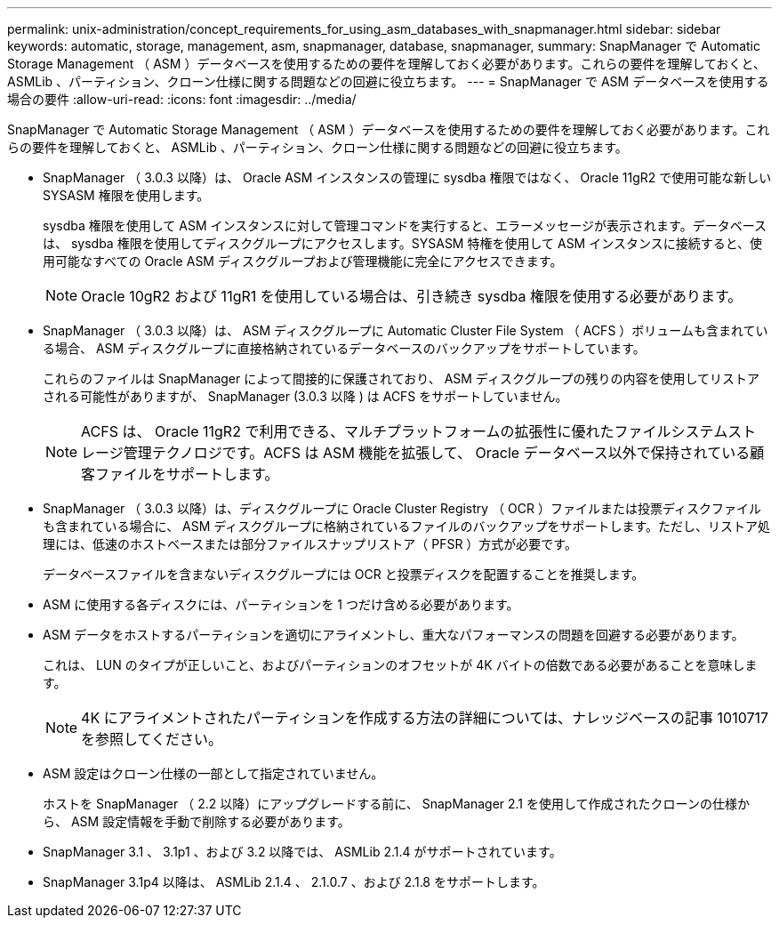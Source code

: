 ---
permalink: unix-administration/concept_requirements_for_using_asm_databases_with_snapmanager.html 
sidebar: sidebar 
keywords: automatic, storage, management, asm, snapmanager, database, snapmanager, 
summary: SnapManager で Automatic Storage Management （ ASM ）データベースを使用するための要件を理解しておく必要があります。これらの要件を理解しておくと、 ASMLib 、パーティション、クローン仕様に関する問題などの回避に役立ちます。 
---
= SnapManager で ASM データベースを使用する場合の要件
:allow-uri-read: 
:icons: font
:imagesdir: ../media/


[role="lead"]
SnapManager で Automatic Storage Management （ ASM ）データベースを使用するための要件を理解しておく必要があります。これらの要件を理解しておくと、 ASMLib 、パーティション、クローン仕様に関する問題などの回避に役立ちます。

* SnapManager （ 3.0.3 以降）は、 Oracle ASM インスタンスの管理に sysdba 権限ではなく、 Oracle 11gR2 で使用可能な新しい SYSASM 権限を使用します。
+
sysdba 権限を使用して ASM インスタンスに対して管理コマンドを実行すると、エラーメッセージが表示されます。データベースは、 sysdba 権限を使用してディスクグループにアクセスします。SYSASM 特権を使用して ASM インスタンスに接続すると、使用可能なすべての Oracle ASM ディスクグループおよび管理機能に完全にアクセスできます。

+

NOTE: Oracle 10gR2 および 11gR1 を使用している場合は、引き続き sysdba 権限を使用する必要があります。

* SnapManager （ 3.0.3 以降）は、 ASM ディスクグループに Automatic Cluster File System （ ACFS ）ボリュームも含まれている場合、 ASM ディスクグループに直接格納されているデータベースのバックアップをサポートしています。
+
これらのファイルは SnapManager によって間接的に保護されており、 ASM ディスクグループの残りの内容を使用してリストアされる可能性がありますが、 SnapManager (3.0.3 以降 ) は ACFS をサポートしていません。

+

NOTE: ACFS は、 Oracle 11gR2 で利用できる、マルチプラットフォームの拡張性に優れたファイルシステムストレージ管理テクノロジです。ACFS は ASM 機能を拡張して、 Oracle データベース以外で保持されている顧客ファイルをサポートします。

* SnapManager （ 3.0.3 以降）は、ディスクグループに Oracle Cluster Registry （ OCR ）ファイルまたは投票ディスクファイルも含まれている場合に、 ASM ディスクグループに格納されているファイルのバックアップをサポートします。ただし、リストア処理には、低速のホストベースまたは部分ファイルスナップリストア（ PFSR ）方式が必要です。
+
データベースファイルを含まないディスクグループには OCR と投票ディスクを配置することを推奨します。

* ASM に使用する各ディスクには、パーティションを 1 つだけ含める必要があります。
* ASM データをホストするパーティションを適切にアライメントし、重大なパフォーマンスの問題を回避する必要があります。
+
これは、 LUN のタイプが正しいこと、およびパーティションのオフセットが 4K バイトの倍数である必要があることを意味します。

+

NOTE: 4K にアライメントされたパーティションを作成する方法の詳細については、ナレッジベースの記事 1010717 を参照してください。

* ASM 設定はクローン仕様の一部として指定されていません。
+
ホストを SnapManager （ 2.2 以降）にアップグレードする前に、 SnapManager 2.1 を使用して作成されたクローンの仕様から、 ASM 設定情報を手動で削除する必要があります。

* SnapManager 3.1 、 3.1p1 、および 3.2 以降では、 ASMLib 2.1.4 がサポートされています。
* SnapManager 3.1p4 以降は、 ASMLib 2.1.4 、 2.1.0.7 、および 2.1.8 をサポートします。

